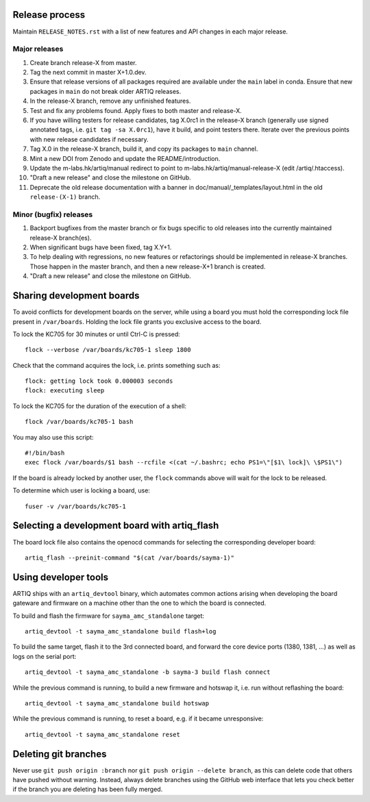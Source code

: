 Release process
===============

Maintain ``RELEASE_NOTES.rst`` with a list of new features and API changes in each major release.

Major releases
--------------

1. Create branch release-X from master.
2. Tag the next commit in master X+1.0.dev.
3. Ensure that release versions of all packages required are available under the ``main`` label in conda. Ensure that new packages in ``main`` do not break older ARTIQ releases.
4. In the release-X branch, remove any unfinished features.
5. Test and fix any problems found. Apply fixes to both master and release-X.
6. If you have willing testers for release candidates, tag X.0rc1 in the release-X branch (generally use signed annotated tags, i.e. ``git tag -sa X.0rc1``), have it build, and point testers there. Iterate over the previous points with new release candidates if necessary.
7. Tag X.0 in the release-X branch, build it, and copy its packages to ``main`` channel.
8. Mint a new DOI from Zenodo and update the README/introduction.
9. Update the m-labs.hk/artiq/manual redirect to point to m-labs.hk/artiq/manual-release-X (edit /artiq/.htaccess).
10. "Draft a new release" and close the milestone on GitHub.
11. Deprecate the old release documentation with a banner in
    doc/manual/_templates/layout.html in the old ``release-(X-1)`` branch.

Minor (bugfix) releases
-----------------------

1. Backport bugfixes from the master branch or fix bugs specific to old releases into the currently maintained release-X branch(es).
2. When significant bugs have been fixed, tag X.Y+1.
3. To help dealing with regressions, no new features or refactorings should be implemented in release-X branches. Those happen in the master branch, and then a new release-X+1 branch is created.
4. "Draft a new release" and close the milestone on GitHub.

Sharing development boards
==========================

To avoid conflicts for development boards on the server, while using a board you must hold the corresponding lock file present in ``/var/boards``. Holding the lock file grants you exclusive access to the board.

To lock the KC705 for 30 minutes or until Ctrl-C is pressed:
::
  flock --verbose /var/boards/kc705-1 sleep 1800

Check that the command acquires the lock, i.e. prints something such as:
::
  flock: getting lock took 0.000003 seconds
  flock: executing sleep

To lock the KC705 for the duration of the execution of a shell:
::
  flock /var/boards/kc705-1 bash

You may also use this script:
::
  #!/bin/bash
  exec flock /var/boards/$1 bash --rcfile <(cat ~/.bashrc; echo PS1=\"[$1\ lock]\ \$PS1\")

If the board is already locked by another user, the ``flock`` commands above will wait for the lock to be released.

To determine which user is locking a board, use:
::
  fuser -v /var/boards/kc705-1


Selecting a development board with artiq_flash
==============================================

The board lock file also contains the openocd commands for selecting the corresponding developer board:
::
  artiq_flash --preinit-command "$(cat /var/boards/sayma-1)"


Using developer tools
=====================

ARTIQ ships with an ``artiq_devtool`` binary, which automates common actions arising when developing the board gateware and firmware on a machine other than the one to which the board is connected.

.. argparse::
   :ref: artiq.frontend.artiq_compile.get_argparser
   :prog: artiq_compile

To build and flash the firmware for ``sayma_amc_standalone`` target:
::
  artiq_devtool -t sayma_amc_standalone build flash+log

To build the same target, flash it to the 3rd connected board, and forward the core device ports (1380, 1381, ...) as well as logs on the serial port:
::
  artiq_devtool -t sayma_amc_standalone -b sayma-3 build flash connect

While the previous command is running, to build a new firmware and hotswap it, i.e. run without reflashing the board:
::
  artiq_devtool -t sayma_amc_standalone build hotswap

While the previous command is running, to reset a board, e.g. if it became unresponsive:
::
  artiq_devtool -t sayma_amc_standalone reset


Deleting git branches
=====================

Never use ``git push origin :branch`` nor ``git push origin --delete branch``, as this can delete code that others have pushed without warning. Instead, always delete branches using the GitHub web interface that lets you check better if the branch you are deleting has been fully merged.
